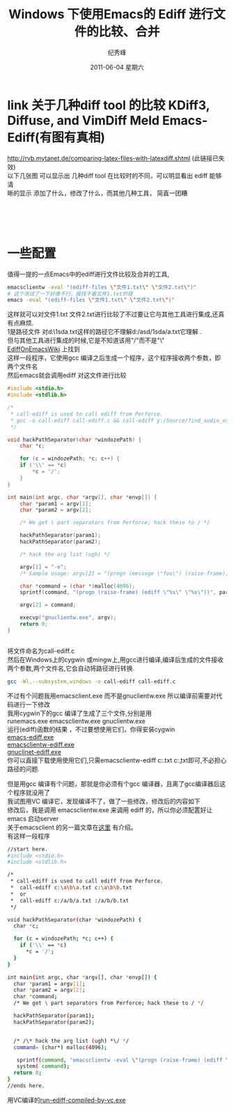 # -*- coding:utf-8-unix -*-
#+LANGUAGE:  zh
#+TITLE:     Windows 下使用Emacs的 Ediff 进行文件的比较、合并
#+AUTHOR:    纪秀峰
#+EMAIL:     jixiuf@gmail.com
#+DATE:      2011-06-04 星期六
#+DESCRIPTION:
#+KEYWORDS:ediff Emacs windows exe
#+OPTIONS:   H:2 num:nil toc:t \n:t @:t ::t |:t ^:t -:t f:t *:t <:t
#+OPTIONS:   TeX:t LaTeX:t skip:nil d:nil todo:t pri:nil
#+LANGUAGE:  zh
#+TAGS: :Emacs:  :Windows:

* link 关于几种diff tool 的比较 KDiff3, Diffuse, and VimDiff  Meld Emacs-Ediff(有图有真相)
  http://rvb.mytanet.de/comparing-latex-files-with-latexdiff.shtml (此链接已失效)
  以下几张图 可以显示出 几种diff tool 在比较时的不同，可以明显看出 ediff 能够清
  晰的显示 添加了什么，修改了什么，而其他几种工具， 简直一团糟
  [[file:../img/ediff.png]]
  [[file:../img/meld.png]]
  [[file:../img/vimdiff.png]]
  [[file:../img/diffuse.png]]
  [[file:../img/kdiff3.png]]

* 一些配置
值得一提的一点Emacs中的ediff进行文件比较及合并的工具,
#+begin_src sh
emacsclientw -eval "(ediff-files \"文件1.txt\" \"文件2.txt\")"
# 这个测试了一下好像不行，报找不着文件1.txt的错
emacs -eval "(ediff-files \"文件1.txt\" \"文件2.txt\")"
#+end_src
这样就可以对文件1.txt 文件2.txt进行比较了不过要让它与其他工具进行集成,还真有点麻烦.
1是路径文件 对d:\asd\1sda\a.txt这样的路径它不理解d:/asd/1sda/a.txt它理解 .
但与其他工具进行集成的时候,它是不知道该用"/"而不是"\"
[[http://www.emacswiki.org/emacs/EdiffOnWThirtyTwo][EdiffOnEmacsWiki]] 上找到
这样一段程序，它使用gcc 编译之后生成一个程序，这个程序接收两个参数，即两个文件名
然后emacs就会调用ediff 对这文件进行比较
#+begin_src c
#include <stdio.h>
#include <stdlib.h>

/*
 * call-ediff is used to call ediff from Perforce.
 * gcc -o call-ediff call-ediff.c && call-ediff y:/Source/find_audio_xmls.sh y:/Source/find_audio_xmls.sh~
 */

void hackPathSeparator(char *windozePath) {
    char *c;

    for (c = windozePath; *c; c++) {
	if ('\\' == *c)
	    *c = '/';
    }
}

int main(int argc, char *argv[], char *envp[]) {
    char *param1 = argv[1];
    char *param2 = argv[2];

    /* We get \ part separators from Perforce; hack these to / */

    hackPathSeparator(param1);
    hackPathSeparator(param2);

    /* hack the arg list (ugh) */

    argv[1] = "-e";
    /* Sample usage: argv[2] = "(progn (message \"foo\") (raise-frame))"; */

    char *command = (char *)malloc(4096);
    sprintf(command, "(progn (raise-frame) (ediff \"%s\" \"%s\"))", param1, param2);

    argv[2] = command;

    execvp("gnuclientw.exe", argv);
    return 0;
}


#+end_src

将文件命名为call-ediff.c
然后在Windows上的cygwin 或mingw上,用gcc进行编译,编译后生成的文件接收两个参数,两个文件名,它会自动将路径进行转换.
#+begin_src sh
gcc -Wl,--subsystem,windows -o call-ediff call-ediff.c
#+end_src
不过有个问题我用emacsclient.exe 而不是gnuclientw.exe 所以编译前需要对代码进行一下修改
我用cygwin下的gcc 编译了生成了三个文件,分别是用
runemacs.exe emacsclientw.exe gnuclientw.exe
运行(ediff)函数的结果 ，不过要想使用它们，你得安装cygwin
[[file:../download/runemacs-ediff.exe][emacs-ediff.exe]]
[[file:../download/emacsclientw-ediff.exe][emacsclientw-ediff.exe]]
[[file:../download/gnuclientw-ediff.exe][gnuclinet-ediff.exe]]
你可以直接下载使用使用它们,只需emacsclientw-ediff c:\a.txt c:\b.txt即可,不必担心路径的问题.



但是用gcc 编译有个问题，那就是你必须有个gcc 编译器，且离了gcc编译器后这个程序就没用了
我试图用VC 编译它，发现编译不了，做了一些修改，修改后的内容如下
修改后，我是调用 emacsclientw.exe 来调用 ediff 的，所以你必须配置好让 emacs 启动server
关于emacsclient 的另一篇文章在[[file:emacs-on-windows.org][这里]] 有介绍。
有这样一段程序
#+begin_src sh
//start here.
#include <stdio.h>
#include <stdlib.h>

/*
 * call-ediff is used to call ediff from Perforce.
 *  call-ediff c:\a\b\a.txt c:\a\b\b.txt
 *  or
 *  call-ediff c:/a/b/a.txt :/a/b/b.txt
 */

void hackPathSeparator(char *windozePath) {
  char *c;

  for (c = windozePath; *c; c++) {
	if ('\\' == *c)
      *c = '/';
  }
}

int main(int argc, char *argv[], char *envp[]) {
  char *param1 = argv[1];
  char *param2 = argv[2];
  char *command;
  /* We get \ part separators from Perforce; hack these to / */

  hackPathSeparator(param1);
  hackPathSeparator(param2);


  /* /\* hack the arg list (ugh) *\/ */
  command= (char*) malloc(4096);

   sprintf(command, "emacsclientw -eval \"(progn (raise-frame) (ediff \\\"%s\\\" \\\"%s\\\"))\"", param1, param2);
   system( command);
  return 0;
}
//ends here.
#+end_src
用VC编译的[[file:../download/call-ediff-by-emacsclientw-compiled-by-vc.exe][run-ediff-compiled-by-vc.exe]]

